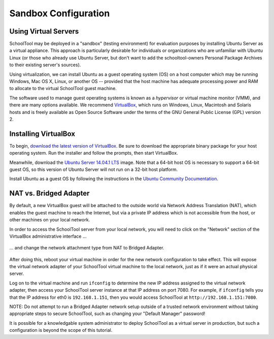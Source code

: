 .. highlight:: sandbox
.. _sandbox:

Sandbox Configuration
=====================

Using Virtual Servers
---------------------

SchoolTool may be deployed in a "sandbox" (testing environment) for evaluation
purposes by installing Ubuntu Server as a virtual appliance. This approach is
particularly desirable for individuals or organizations who are unfamiliar with
Ubuntu Linux (or those who already use Ubuntu Server, but don't want to add the
schooltool-owners Personal Package Archives to their existing server's sources).

Using virtualization, we can install Ubuntu as a guest operating system (OS) on
a host computer which may be running Windows, Mac OS X, Linux, or another OS --
provided that the host machine has adequate processing power and RAM to allocate
to the virtual SchoolTool guest machine.

The software used to manage guest operating systems is known as a *hypervisor*
or virtual machine monitor (VMM), and there are many options available. We
recommend `VirtualBox <https://www.virtualbox.org>`_, which runs on Windows,
Linux, Macintosh and Solaris hosts and is freely available as Open Source
Software under the terms of the GNU General Public License (GPL) version 2.

Installing VirtualBox 
---------------------

To begin, `download the latest version of VirtualBox
<https://www.virtualbox.org/wiki/Downloads>`_. Be sure to download the
appropriate binary package for your host operating system. Run the installer and
follow the prompts, then start VirtualBox.

Meanwhile, download the `Ubuntu Server 14.04.1 LTS
<http://www.ubuntu.com/download/server>`_ image. Note that a 64-bit host OS
is necessary to support a 64-bit guest OS, so this version of Ubuntu Server will
not run on a 32-bit host platform.

Install Ubuntu as a guest OS by following the instructions in the `Ubuntu
Community Documentation
<https://help.ubuntu.com/community/Ubuntu_as_Guest_OS>`_.

NAT vs. Bridged Adapter
-----------------------

By default, a new VirtualBox guest will be attached to the outside world via
Network Address Translation (NAT), which enables the guest machine to reach the
Internet, but via a private IP address which is not accessible from the host, or
other machines on your local network.

In order to access the SchoolTool server from your local network, you will need
to click on the "Network" section of the VirtualBox administrative interface ...

    .. image:: images/virtualbox-01.png

... and change the network attachment type from NAT to Bridged Adapter.

    .. image:: images/virtualbox-02.png

After doing this, reboot your virtual machine in order for the new network 
configuration to take effect. This will expose the virtual network adapter of
your SchoolTool virtual machine to the local network, just as if it were an
actual physical server.

Log on to the virtual machine and run ``ifconfig`` to determine the new IP
address assigned to the virtual network adapter, then access your SchoolTool
server instance at that IP address on port 7080. For example, if ``ifconfig``
tells you that the IP address for eth0 is ``192.168.1.151``, then you would
access SchoolTool at ``http://192.168.1.151:7080``.

NOTE: Do not attempt to run a Bridged Adapter network setup outside of a trusted 
network environment without taking appropriate steps to secure SchoolTool, such 
as changing your "Default Manager" password!

It is possible for a knowledgable system administrator to deploy SchoolTool as a
virtual server in production, but such a configuration is beyond the scope of
this tutorial.

